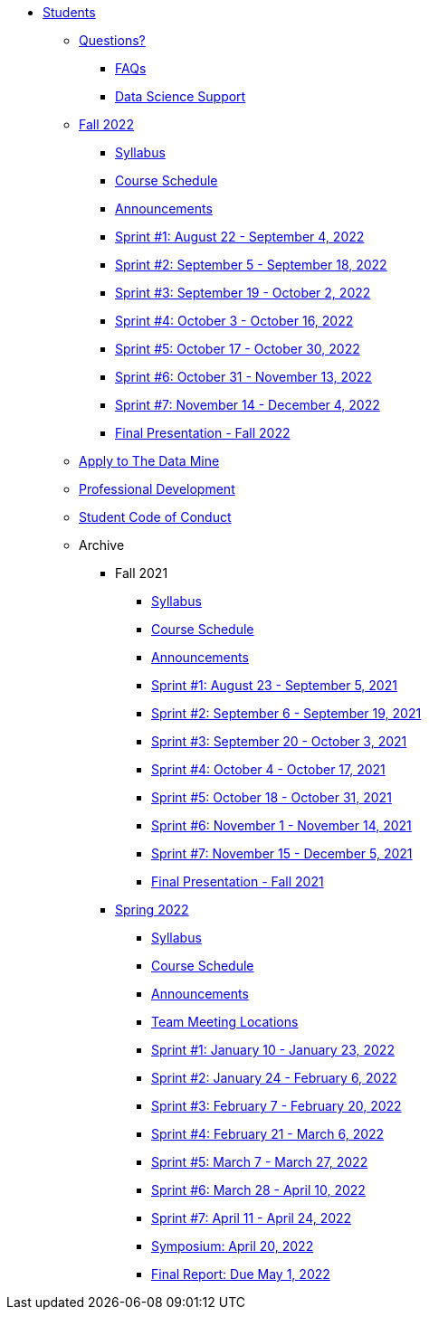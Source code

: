 * xref:introduction.adoc[Students]

** xref:questions.adoc[Questions?]
*** xref:faq.adoc[FAQs]
*** xref:ds_team_support.adoc[Data Science Support]

** xref:fall2022/introduction.adoc[Fall 2022]
*** xref:fall2022/syllabus.adoc[Syllabus]
*** xref:fall2022/schedule.adoc[Course Schedule]
*** xref:fall2022/announcements.adoc[Announcements]
*** xref:fall2022/sprint1.adoc[Sprint #1: August 22 - September 4, 2022]
*** xref:fall2022/sprint2.adoc[Sprint #2: September 5 - September 18, 2022]
*** xref:fall2022/sprint3.adoc[Sprint #3: September 19 - October 2, 2022]
*** xref:fall2022/sprint4.adoc[Sprint #4: October 3 - October 16, 2022]
*** xref:fall2022/sprint5.adoc[Sprint #5: October 17 - October 30, 2022]
*** xref:fall2022/sprint6.adoc[Sprint #6: October 31 - November 13, 2022]
*** xref:fall2022/sprint7.adoc[Sprint #7: November 14 - December 4, 2022]
*** xref:fall2022/final_presentation.adoc[Final Presentation - Fall 2022]  

** xref:apply.adoc[Apply to The Data Mine]
** xref:professional_development.adoc[Professional Development]
** xref:student_code_of_conduct.adoc[Student Code of Conduct]



** Archive
*** Fall 2021
**** xref:fall2021/syllabus.adoc[Syllabus]
**** xref:fall2021/schedule.adoc[Course Schedule]
**** xref:fall2021/announcements.adoc[Announcements]
**** xref:fall2021/sprint1.adoc[Sprint #1: August 23 - September 5, 2021]
**** xref:fall2021/sprint2.adoc[Sprint #2: September 6 - September 19, 2021]
**** xref:fall2021/sprint3.adoc[Sprint #3: September 20 - October 3, 2021]
**** xref:fall2021/sprint4.adoc[Sprint #4: October 4 - October 17, 2021]
**** xref:fall2021/sprint5.adoc[Sprint #5: October 18 - October 31, 2021]
**** xref:fall2021/sprint6.adoc[Sprint #6: November 1 - November 14, 2021]
**** xref:fall2021/sprint7.adoc[Sprint #7: November 15 - December 5, 2021]
**** xref:fall2021/final_presentation.adoc[Final Presentation - Fall 2021]

*** xref:spring2022/introduction.adoc[Spring 2022]
**** xref:spring2022/syllabus.adoc[Syllabus]
**** xref:spring2022/schedule.adoc[Course Schedule]
**** xref:spring2022/announcements.adoc[Announcements]
**** xref:spring2022/locations.adoc[Team Meeting Locations]
**** xref:spring2022/sprint1.adoc[Sprint #1: January 10 - January 23, 2022]
**** xref:spring2022/sprint2.adoc[Sprint #2: January 24 - February 6, 2022]
**** xref:spring2022/sprint3.adoc[Sprint #3: February 7 - February  20, 2022]
**** xref:spring2022/sprint4.adoc[Sprint #4: February 21 - March 6, 2022]
**** xref:spring2022/sprint5.adoc[Sprint #5: March 7 - March 27, 2022]
**** xref:spring2022/sprint6.adoc[Sprint #6: March 28 - April 10, 2022]
**** xref:spring2022/sprint7.adoc[Sprint #7: April 11 - April 24, 2022]
**** xref:symposium.adoc[Symposium: April 20, 2022]
**** xref:spring2022/finalreport.adoc[Final Report: Due May 1, 2022]



